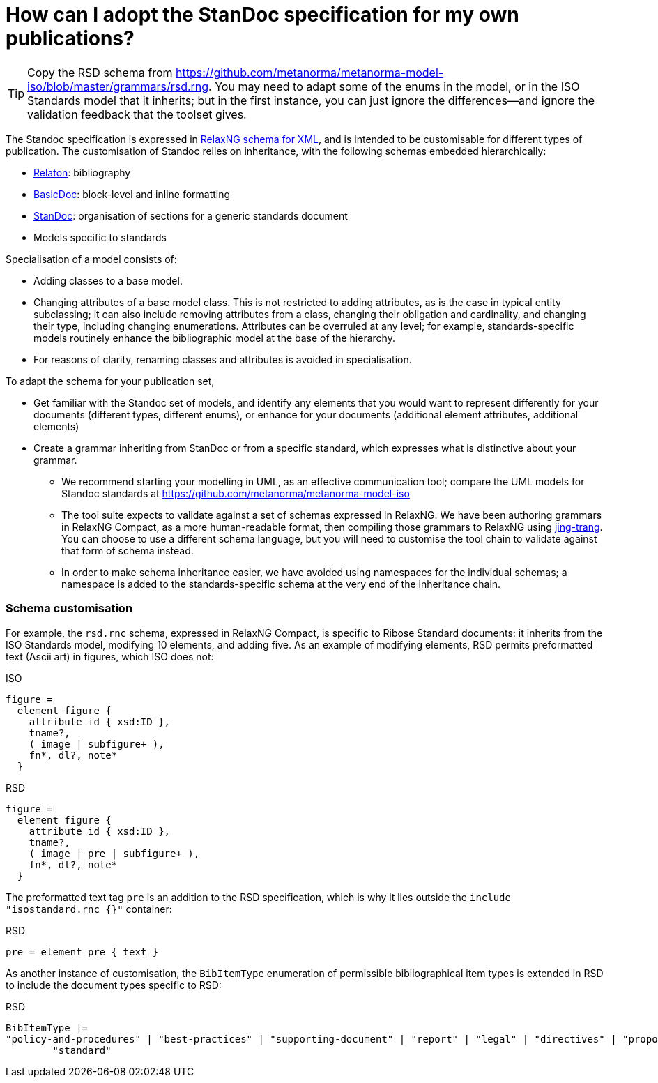 = How can I adopt the StanDoc specification for my own publications?

TIP: Copy the RSD schema from https://github.com/metanorma/metanorma-model-iso/blob/master/grammars/rsd.rng. You may need to adapt some of the enums in the model, or in the ISO Standards model that it inherits; but in the first instance, you can just ignore the differences—and ignore the validation feedback that the toolset gives.

The Standoc specification is expressed in http://www.relaxng.org[RelaxNG schema for XML], and is intended to be customisable for different types of publication. The customisation of Standoc relies on inheritance, with the following schemas embedded hierarchically:

* https://github.com/riboseinc/relaton-models[Relaton]: bibliography
* https://github.com/riboseinc/basicdoc-models[BasicDoc]: block-level and inline formatting
* https://github.com/metanorma/metanorma-standoc[StanDoc]: organisation of sections for a generic standards document
* Models specific to standards

Specialisation of a model consists of:

* Adding classes to a base model.
* Changing attributes of a base model class. This is not restricted to adding attributes, as is the case in typical entity subclassing; it can also include removing attributes from a class, changing their obligation and cardinality, and changing their type, including changing enumerations. Attributes can be overruled at any level; for example, standards-specific models routinely enhance the bibliographic model at the base of the hierarchy.
* For reasons of clarity, renaming classes and attributes is avoided in specialisation.

To adapt the schema for your publication set,

* Get familiar with the Standoc set of models, and identify any elements that you would want to represent differently for your documents (different types, different enums), or enhance for your documents (additional element attributes, additional elements)
* Create a grammar inheriting from StanDoc or from a specific standard, which expresses what is distinctive about your grammar.
** We recommend starting your modelling in UML, as an effective communication tool; compare the UML models for Standoc standards at https://github.com/metanorma/metanorma-model-iso
** The tool suite expects to validate against a set of schemas expressed in RelaxNG. We have been authoring grammars in RelaxNG Compact, as a more human-readable format, then compiling those grammars to RelaxNG using https://github.com/relaxng/jing-trang[jing-trang]. You can choose to use a different schema language, but you will need to customise the tool chain to validate against that form of schema instead.
** In order to make schema inheritance easier, we have avoided using namespaces for the individual schemas; a namespace is added to the standards-specific schema at the very end of the inheritance chain.

=== Schema customisation

For example, the `rsd.rnc` schema, expressed in RelaxNG Compact, is specific to Ribose Standard documents: it inherits from the ISO Standards model, modifying 10 elements, and adding five. As an example of modifying elements, RSD permits preformatted text (Ascii art) in figures, which ISO does not:

.ISO
[source,asciidoctor]
----
figure =
  element figure { 
    attribute id { xsd:ID },
    tname?, 
    ( image | subfigure+ ),
    fn*, dl?, note*
  }
----

.RSD
[source,asciidoctor]
----
figure =
  element figure { 
    attribute id { xsd:ID },
    tname?, 
    ( image | pre | subfigure+ ),
    fn*, dl?, note*
  }
----

The preformatted text tag `pre` is an addition to the RSD specification, which is why it lies outside the `include "isostandard.rnc {}"` container:

.RSD
[source,asciidoctor]
----
pre = element pre { text }
----

As another instance of customisation, the `BibItemType` enumeration of permissible bibliographical item types is extended in RSD to include the document types specific to RSD:

.RSD
[source,asciidoctor]
----
BibItemType |=
"policy-and-procedures" | "best-practices" | "supporting-document" | "report" | "legal" | "directives" | "proposal" |
        "standard"
----


